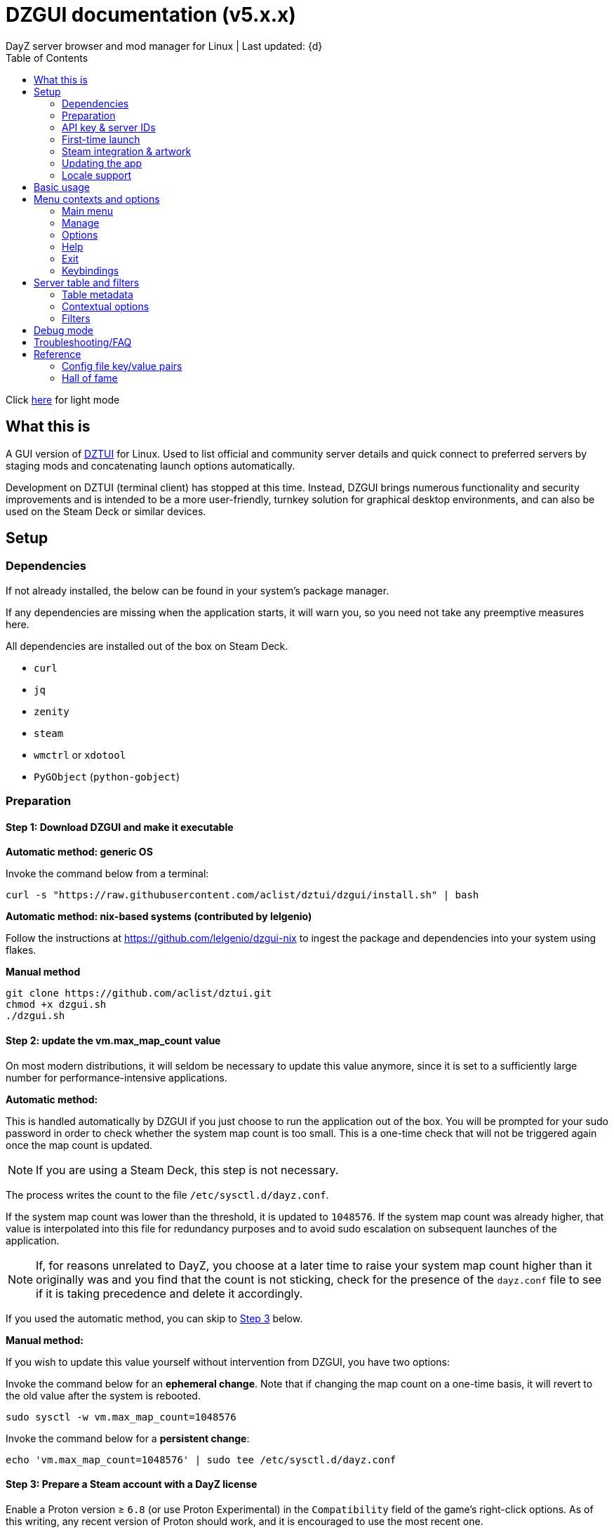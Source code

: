 :nofooter:
:toc: left
:stylesheet: dark.css

= DZGUI documentation (v5.x.x)
DayZ server browser and mod manager for Linux | Last updated: {d}

Click https://aclist.github.io/dzgui/dzgui.html[here] for light mode

== What this is
A GUI version of https://github.com/aclist/dztui[DZTUI] for Linux. 
Used to list official and community server details and quick connect to preferred servers 
by staging mods and concatenating launch options automatically. 

Development on DZTUI (terminal client) has stopped at this time. 
Instead, DZGUI brings numerous functionality and security improvements and is intended to be a more user-friendly, 
turnkey solution for graphical desktop environments, and can also be used on the Steam Deck or similar devices.

== Setup
=== Dependencies
If not already installed, the below can be found in your system's package manager. 

If any dependencies are missing when the application starts, it will warn you, so you need not take any preemptive measures here.

All dependencies are installed out of the box on Steam Deck.

- `curl`
- `jq`
- `zenity`
- `steam`
- `wmctrl` or `xdotool`
- `PyGObject` (`python-gobject`)

=== Preparation
==== Step 1: Download DZGUI and make it executable

**Automatic method: generic OS**

Invoke the command below from a terminal:

```
curl -s "https://raw.githubusercontent.com/aclist/dztui/dzgui/install.sh" | bash
```
**Automatic method: nix-based systems (contributed by lelgenio)**

Follow the instructions at https://github.com/lelgenio/dzgui-nix to ingest the package and dependencies
into your system using flakes. 

**Manual method**

```
git clone https://github.com/aclist/dztui.git
chmod +x dzgui.sh
./dzgui.sh
```

==== Step 2: update the vm.max_map_count value

On most modern distributions, it will seldom be necessary to update this value anymore, since it is set to a sufficiently large number for performance-intensive applications.

**Automatic method:**

This is handled automatically by DZGUI if you just choose to run the application out of the box.
You will be prompted for your sudo password in order to check whether the system map count is too small.
This is a one-time check that will not be triggered again once the map count is updated.

[NOTE]
If you are using a Steam Deck, this step is not necessary.

The process writes the count to the file `/etc/sysctl.d/dayz.conf`.

If the system map count was lower than the threshold, it is updated to `1048576`.
If the system map count was already higher, that value is interpolated into this file for redundancy purposes and to avoid sudo escalation on subsequent launches of the application.

[NOTE]
If, for reasons unrelated to DayZ, you choose at a later time to raise your system map count higher than it originally was and
you find that the count is not sticking, check for the presence of the `dayz.conf` file to see if it is taking precedence and delete it accordingly.

If you used the automatic method, you can skip to <<Step 3: Prepare a Steam account with a DayZ license, Step 3>> below.

**Manual method:**

If you wish to update this value yourself without intervention from DZGUI, you have two options:


Invoke the command below for an **ephemeral change**. Note that if changing the map count on a one-time basis, it will revert to the old value after the system is rebooted.


```
sudo sysctl -w vm.max_map_count=1048576
```

Invoke the command below for a **persistent change**:
```
echo 'vm.max_map_count=1048576' | sudo tee /etc/sysctl.d/dayz.conf
```

==== Step 3: Prepare a Steam account with a DayZ license
Enable a Proton version ≥ `6.8` (or use Proton Experimental) in the `Compatibility` field of the game's right-click options. As of this writing, any recent version of Proton should work, and it is encouraged to use the most recent one.

=== API key & server IDs

==== Steam API key (required)
1. Register for a https://steamcommunity.com/dev/apikey[Steam API key] (free) using your Steam account. You will be asked for a unique URL for your app when registering. 
2. Since this key is for a personal use application and does not actually call back anywhere, set a generic local identifier here like "127.0.0.1" or some other name that is meaningful to you.
3. Once configured, you can insert this key in the app when launching it for the first time.

==== BattleMetrics API key (optional)

This key is optional. Using this key in conjunction with the above allows you to also connect to and query servers by numerical ID instead of by IP. See <<Manage > Add server by ID, Add server by ID>>.

1. Register for an API key at https://www.battlemetrics.com/account/register?after=%2Fdevelopers[BattleMetrics] (free).
2. From the **Personal Access Tokens** area, Select **New Token**.
3. Give the token any name in the field at the top.
4. Leave all options **unchecked** and scroll to the bottom, select **Create Token**.
5. Once configured, you can insert this key in the app when launching it for the first time (optional), or later on when using the connect/query by ID methods in the app for the first time.

=== First-time launch

It is always advised to have Steam running in the background. DZGUI is meant to run "on top of" Steam, and will warn you if Steam appears to not be running.

DZGUI can be launched one of two ways.

**From a terminal:**

```
./dzgui.sh
```

Launching from a terminal may give more verbose information in the event of a crash, and can be a good way of troubleshooting problems.

**From the shortcut shipped with the application**:

If you are using a desktop environment (DE) based on the Freedesktop specification, shortcuts will be installed for you.

- One shortcut is located under the "Games" category of your system's applications list.
- The other is accessed via the "DZGUI" desktop icon (Steam Deck only)

After launching the app, follow the menu prompts onscreen. You will be asked to provide the following:

- Player name (a handle name that identifies your character; required by some servers)
- Steam API key (required)
- BM API key (optional)

==== Steam path discovery

DZGUI will now attempt to locate your default Steam installation and DayZ path. You *must* have DayZ installed in your Steam library in order to proceed. (It can be installed to any drive of your choosing.)

If DZGUI cannot find Steam or cannot find DayZ installed at the detected Steam path, it will prompt you to manually specify the path to your Steam installation.

Specify the root, top-level entry point to Steam, not DayZ. E.g.,

`/media/mydrive/Steam`, not `/media/mydrive/Steam/steamapps/common/DayZ`

If your Steam installation is in a hidden folder but the file picker dialog does not show hidden folders, ensure that your GTK settings are set to show hidden files.

For GTK 2, update the file `$HOME/.config/gtk-2.0/gtkfilechooser.ini` to contain this line:

`ShowHidden=true`

For GTK 3, invoke the command:

`gsettings set org.gtk.Settings.FileChooser show-hidden true`

=== Steam integration & artwork

==== Adding DZGUI as a third-party app

DZGUI can be added to Steam as a "non-Steam game" in order to facilitate integration with Steam Deck or desktop environments.

1. Launch Steam in the "Large" (default) view.

[NOTE]
Steam Deck: you must switch to "Desktop Mode" and launch Steam from the desktop. Steam Deck's Game Mode view has limited support for configuration of custom games.

[start=2]
2. Select **Add a Game** > **Add a Non-Steam Game** from the lower left-hand corner of the Steam client.

image::https://github.com/aclist/dztui/raw/dzgui/images/tutorial/01.png[01,500]

[start=3]
3. Navigate to `$HOME/.local/share/applications/` and select `dzgui.desktop`
4. Select **Add Selected Programs** to add a shortcut to DZGUI.

==== Artwork

DZGUI also ships with Steam cover artwork. It is located under:

```
$HOME/.local/share/dzgui
```

The artwork consists of five parts:

[%autowidth]
|===
|Name|Description

|Hero|a large horizontal banner used on the app's details page, and on landscape-orientation covers in the Recent Games section
|Icon|a square icon used for the tree/list view of the Steam library
|Grid|a vertical "box art" cover used on Steam library pages
|Logo|a transparent icon used to remove Steam's default app text
|dzgui|used by freedesktop shortcut to generate a desktop icon; not intended for manual use by the user
|===

===== Updating the artwork

1. From the main library view, navigate to the app's details page and right-click the blank image header at the top.

image::https://github.com/aclist/dztui/raw/dzgui/images/tutorial/03.png[03,700]

[start=2]
2. Select **Set Custom Background**
3. Select to display **All Files** from the File type dropdown
4. Navigate to the artwork path described above and select `hero.png`.
5. Next, right-click the image background and select **Set Custom Logo**. 

image::https://github.com/aclist/dztui/raw/dzgui/images/tutorial/04.png[04,700]

[start=5]
5. Navigate to the same path and select `logo.png`. Notice that this removes the redundant app name that occluded the image.

image::https://github.com/aclist/dztui/raw/dzgui/images/tutorial/05.png[05,700]

[start=6]
6. Next, navigate to your Library index (looks like a bookshelf of cover art) and find the DZGUI app. 

[start=7]
7. Right-click its cover and select **Manage** > **Set custom artwork**.

image::https://github.com/aclist/dztui/raw/dzgui/images/tutorial/06.png[06,700]

[start=8]
8. Navigate to the same path and select `grid.png`. The final result:

image::https://github.com/aclist/dztui/raw/dzgui/images/tutorial/07.png[07,700]

[start=9]
9. Right-click the DZGUI entry and select Properties to open the properties dialog. Next to the **Shortcut** field, you will see a small square box which represents the game's icon. Click this to open a file explorer and select `icon.png` from the path above. This will add a small icon to the list view.

image::https://github.com/aclist/dztui/raw/dzgui/images/tutorial/08.png[08,700]

[start=10]
10. After you launch DZGUI for the first time, you should return to the library view and select the Recent Games dropdown on the right-hand side. Steam shows a collection of box art based on categories like "Play Next", "Recent Games", etc. Look for a downward-pointing caret icon and click it, then select the "Recent Games" category. If DZGUI was the last item played, it will be shown with a landscape, rather than portrait, orientation cover, which is initially blank. To customize this cover, right click it and select `Manage > Set custom artwork`, then select the `hero.png` image again for this area.

image::https://github.com/aclist/dztui/raw/dzgui/images/tutorial/09.png[09,700]

==== Controller layout

A controller layout for Steam Deck is available in the Steam community layouts section. Search for "DZGUI Official Config" to download it. This layout provides modal layers intended to facilitate interaction with the DZGUI interface, but does not attempt to customize in-game DayZ controls in a detailed fashion.

Long-press the View button and Select button (☰) to toggle D-pad navigation. This creates an additional layer that lets you navigate through menus using the D-pad and A/B to respectively confirm selections and go back. Remember to toggle this layer off again after launching your game to revert back to the master layer.


=== Updating the app
If DZGUI detects a new upstream version, it will prompt you to download it automatically. 
It backs up the original version before fetching the new one, then updates your config file with your existing values. Once finished, it will ask you to relaunch the app.

If you decline to upgrade to the new version, DZGUI will continue to the main menu with the current version.

[NOTE]
New versions may include changes to bugs that could prevent you from playing on certain servers.
Upgrading is always advised.

If you experience a problem or need to restore the prior version of DZGUI and/or your configs, 
it is enough to simply replace the new version with the old one and relaunch the app. 
The file can be found at:

```
<path to script>/<script name>.old
```
E.g., if DZGUI is named `dzgui.sh`, in the path `$HOME/bin`, the backup will be located at
```
$HOME/bin/dzgui.sh.old
```
If launching DZGUI via its system shortcut, the backup file will be located under the path:

```
$HOME/.local/share/dzgui
```

Similarly, a backup config file will be located at:
```
$HOME/.config/dztui/dztuirc.old

```

=== Locale support

For internationalization purposes, DZGUI will inherit the default locale setting on the system when displaying numbers. This is used for thousands separators in long numbers and decimal separators in fractional numbers.

If you wish to use a specific regional numbering preference while retaining a different base system language (e.g., English language with German-style numbering), pass the desired locale as a variable before launching DZGUI:

```
LC_ALL=de_DE.UTF-8 ./dzgui.sh
```

If you intend to use this frequently, you could wrap the above in a script or alias.

== Basic usage
Select from among the <<Menu contexts and options>> below.

Connecting to a server consists of fetching metadata for the server you are searching for.

DZGUI will check the server's modset against your local mods. If you are missing any, 
it will prompt you to download them through the Steam Workshop and open a window in the background in the system browser.

[NOTE]
You must be logged into Steam for mod changes to take effect.
It can take some time for the mods to download and update.

Once all of the mods are downloaded and staged, DZGUI will notify you that it is ready to connect.
The app hands the launch parameters to Steam, after which point DZGUI is not involved in the operation of DayZ.

== Menu contexts and options

The main view displays a series of contexts, visualized as buttons, on the right-hand side. You can click these to navigate between different areas.

A footer at the bottom of the application lists an explanatory tooltip for the currently focused option. In the case of server browsing contexts, this tooltip will be updated to show the distance in kilometers to the server and an estimated ping (round-trip latency).

The right-hand side of the footer displays the branch of DZGUI you are using (stable/testing), the mod install mode (normal/auto), and the version number. For example, if you are on the stable branch, using the default install mode, and using DZGUI v5.0.0, the footer will read:

`STABLE | NORMAL | DZGUI 5.0.0`

=== Main menu

The main menu context is the central entry point to server navigation, letting you browse the list of publicly available servers, check your list of favorited servers, connect to recent servers, et cetera.

==== Main menu > Server browser
The server browser retrieves and lists all publicly broadcasting servers (including official ones) in a table.
These servers can be filtered by various parameters in order to display a more granular result.

After you select a server from the list and choose to connect, the application continues to the mod validation step.

For details on interacting with server browsing contexts, which are uniform across different menus, refer to <<Server table and filters>>.

==== Main menu > My saved servers
Prints metadata for the servers saved in your servers list. Servers can be added via the <<Manage>> context or via the <<Contextual options>> of server table views.

For details on interacting with server browsing contexts, which are uniform across different menus, refer to <<Server table and filters>>.

==== Main menu > Quick connect to favorite server
Bypasses the server list and quick-connects to a single favorite server specified in advance using the <<Manage > Add (change) favorite server, Add (change) favorite server>> option.

==== Main menu > Recent servers
This feature queries the history file for the last 10 servers connected to by any means
(server browser, favorite servers, connect-by-IP, etc.), and presents them in a table.

For details on interacting with server browsing contexts, which are uniform across different menus, refer to <<Server table and filters>>.

==== Main menu > Connect by IP
Provide the IP and query port in `<IP>:<PORT>` format. Depending on the mod installation method you have selected, DZGUI will proceed to stage and download mods and prompt you before connecting.

==== Main menu > Connect by ID
Requires a <<API key & server IDs, BM API key>>. Use the https://www.battlemetrics.com/servers/dayz[BattleMetrics site] to find servers of interest (proximity, player count, rules, etc.)

Each server has a unique ID. This is the string of numbers at the end of the URL. Copy these IDs.
For example, in the URL https://www.battlemetrics.com/servers/dayz/8039514, the ID is `8039514`.

Enter the ID of a server to have it translated to an IP. After this step, the process continues as though you were connecting by IP.

=== Manage
==== Manage > Add server by IP
Add a server to your saved servers list by IP.

Provide the IP and query port in `<IP>:<PORT>` format.

Servers you add will be saved and listed when using the <<Main menu > My saved servers, My saved servers>> option.

==== Manage > Add server by ID
Requires a <<API key & server IDs, BM API key>>. Use the https://www.battlemetrics.com/servers/dayz[BattleMetrics site] to find servers of interest (proximity, player count, rules, etc.)

Each server has a unique ID. This is the string of numbers at the end of the URL. Copy these IDs.
For example, in the URL https://www.battlemetrics.com/servers/dayz/8039514, the ID is `8039514`.

Servers you add will be saved and listed when using the <<Main menu > My saved servers, My saved servers>> option.

==== Manage > Add (change) favorite server
Prompts you to add/change a favorite server (limit one). The name of the server will be updated in the footer of the app when focused on the <<Main menu > Quick connect to favorite server, Quick connect to favorite server>> option in the <<Main menu>> context. If a favorite server is already enabled, this option switches to "Change favorite server."

=== Options

The options context is chiefly used to toggle settings, update API keys, or perform changes to mods.

==== Options > List installed mods
Prints a scrollable dialog containing all locally-installed mods and their corresponding symlink IDs and directory names.

If you right-click on an entry in the list, you have the option of opening the Workshop page for the mod in Steam or deleting the local mod.

==== Options > Toggle release branch
Used to toggle the branch to fetch DZGUI from between `stable` and `testing`.

The app ships with the stable branch enabled, with the testing branch being used to elaborate various experimental features.

==== Options > Toggle mod install mode
This feature is experimental. It attempts to queue the mods requested for download automatically, rather than prompting the user to subscribe to each one.

[NOTE]
When using auto mod installation, DZGUI will track the latest version of your installed mods and periodically synchronize their signatures next time you attempt to connect to a server. This means that if you satisfy the mods needed for a server, but updates to other mods you already have are found, an update will be triggered until all of your local mods are refreshed. Provided you tend to keep auto mod install on, these updates should be atomic and ensure that mods are always up to date.

==== Options > Toggle Steam/Flatpak
This feature should be used if there are concurrent installations of Steam on the local system. Toggle between using Steam or Flatpak Steam to launch DayZ.

==== Options > Change player name
Used to change the in-game player name that is broadcast when on servers.

==== Options > Change Steam API key
Used to change or update the Steam API key; can be used if the old key needs to be revoked and updated with a new one.

==== Options > Change Battlemetrics API key
Identical to the option above, only for Battlemetrics.

==== Options > Force update local mods
Attempts to update the signatures of all local mods and synchronize them with the latest versions available on Steam Workshop. This option should be used when <<Options > Toggle mod install mode, Toggle mod install mode>> is set to AUTO.

This can be used in the event of mod corruption or linkage errors.

==== Output system info to log file
Writes a list of your current settings and system configuration to a local file that can be pasted into bug reports. This process may take some time.

The file is written to `$HOME/.local/state/dzgui/logs/DZGUI_SYSTEM.log`

=== Help

The help context chiefly opens external documentation and support pages in the system-defined web browser or internal dialog.

==== Options > View changelog
Prints the entire changelog up to the current version in-app.

==== Options > Show debug log
Prints the DZGUI log file generated since the last session in a tabled format in-app.

==== Help > Help file
Uses xdg-open to open this documentation in the system browser.

==== Help > Report a bug
Uses xdg-open to open the https://github.com/aclist/dztui/issues[bug tracker] in the system browser.

==== Help > Forum
Uses xdg-open to open the https://github.com/aclist/dztui/discussions[discussion forum] in the system browser.

==== Help > Sponsor
Uses xdg-open to open the https://github.com/sponsors/aclist[sponsor page], where you can help fund development, in the system browser.

==== Help > Hall of fame
Uses xdg-open to open the https://aclist.github.io/dzgui/dzgui#_hall_of_fame[Hall of Fame], which recognizes those who actively contributed to the betterment of the application through bug reports and suggestions, in the system browser.

=== Exit

Exits the DZGUI application.

=== Keybindings

The "?" button opens a dialog that provides additional information about keybindings and navigation throughout the application.

[NOTE]
Due to size constraints, this button is not currently available on Steam Deck.

== Server table and filters

=== Table metadata

[%autowidth]
All server browser contexts (<<Main menu > My saved servers, My saved servers>>, <<Main menu > Server browser, Server browser>>, <<Main menu > Recent servers, Recent servers>>) expose the following filters on the right-hand side. These options can be combined.

The table lists servers in columnar fashion according to:

- **Name**: the server name and the menu context you are currently on
- **Map**: the map name
- **Perspective**: first-person (1PP) or third-person (3PP)
- **Gametime**: in-game time on the 24-hour clock
- **Players**: total players currently in-game
- **Maximum**: total players the server supports
- **Queue**: total players in the waiting queue (for full servers)
- **Address**: the address in IP:Port format
- **Qport**: the query port of the listening server

Columns are width-adjustable, and the positions they are set to will be saved and persist across sessions. The saved column width is used uniformly across server browsing contexts.

=== Contextual options

When in a server browsing context, right click on any server in the list to expose a series of contextual options. These are:

* **Add to (Remove from) saved servers**: add or remove the server to/from your saved servers list
* **Copy IP to clipboard**: copy the game server IP to the clipboard
* **Show server-side mods**: opens a dialog with details about the name, Workshop ID, and local installation status of mods on the server. Select a mod to open its Workshop page in Steam
* **Refresh player count**: refresh the player count for this server in-place in the table. Useful if some time has passed since you loaded the list and you want to see if the queue is open

=== Filters
The filter panel on the right-hand side of the table allows you to search by keyword, map type, and toggle different filters.

==== Keyword search

A text entry field where you can search for hits in any column of the table by partial string match. The field does not support regex, but does support basic backslash escapes for special characters, e.g., `\[My string\]`.

Clear the keyword search and submit again to remove any keyword filter.

==== Map search
Opens a combobox that lets you filter the table by specific map.

A variety of navigation bindings for interacting with the table and toggling filters can be found via the <<Keybindings>> dialog.

==== Toggle filters

A series of filters that restrict the results by game parameters. Also toggleable via the number keys.

[%autowidth]
|===
|Filter|Usage

|1PP|Include servers in first-person perspective
|3PP|Include servers in third-person perspective
|Day|Include servers with gametime between 0600 and 1659
|Night|Include servers with gametime between 1700 and 0559
|Empty|Include servers with 0 current players
|Full|Include servers at maximum capacity
|Low pop|Include servers with a current player count < 30% of the allowable capacity
|Non-ASCII titles|Include servers with special symbols, Unicode, or text in the title.
Note: unticking this filter will also exclude CJK languages, Cyrillic, and other special character sets
|Duplicate|Include servers with duplicated server titles (there may be large numbers of misconfigured or generic servers with the same boilerplate title)
|===

[NOTE]
It is possible to filter the list to 0 results if you combine or exclude logically opposed filter pairs, such as excluding both 'Day' and 'Night' servers, effectively restricting the list to no possible servers. If you expect to see results but do not, double-check your filters (and keywords) to make sure your search is not too restrictive.

== Debug mode

Debug mode can be enabled via the button toggle on the right panel. When debug mode is enabled, any attempt to connect to a server will function as before, excluding the final connection step. DZGUI will attempt to synchronize and download mods and then print a dialog showing what options would have actually been run when connecting to the server.

This can be used to diagnose problems and test functionality without actually launching the game.

== Troubleshooting/FAQ

.Mods take a long time to synchronize when subscribing from Workshop
Steam schedules the downloads in the background and processes them in the order they were subscribed to.
This process is not instantaneous and can take some time.

.The Steam Workshop shows a black screen when attempting to open/download a mod via DZGUI
This bug is being tracked at https://github.com/ValveSoftware/steam-for-linux/issues/9598. If the issue occurs, manually intervene in the Steam client
by clicking a different window context (e.g., navigate to the Store page from Workshop, then back again) until the Workshop page starts to load content.

.The game does not launch through Steam
Check the logs emitted by Steam in the terminal, or in `<Steam path>/error.log`.

.The game launches, but throws a "mod missing/check PBO file" error when connecting
In rare cases, the server may be using misconfigured, malformed, or obsolete mods.
This depends on server operators checking their mods for integrity.

.The game launches, but when joining the game world, an error occurs
A mod is corrupted or the issue lies with the server. Replace the mods in question and reconnect.

.The game is slow or prone to crashing
DZGUI does not manipulate the game itself and does not contribute to/degrade its performance.
If you are experiencing performance degradation, it can be caused by too many mods installed or
by a server-side problem (underpowered server, misconfiguration, etc.) Contact the server administrator
for assistance.


== Reference

=== Config file key/value pairs
The config file is located at `$HOME/.config/dztui/dztuirc`.

Under normal usage, these values are populated and toggled automatically in-app. Deprecated keys are not listed.

[%autowidth]
|===
|Key|Value

|`api_key`|an optional BattleMetrics API key generated at BattleMetrics. See <<API key & server IDs>>
|`auto_install`|permissible values are 0, 1, and 2. These are set internally depending on if the user enabled auto mod installation
|`branch`|by default, set to `stable`; set to `testing` to fetch the testing branch
|`debug`|by default, unset; when set to `1`, the launch options that would have been run are printed as a dry-run, instead of actually connecting (used for troubleshooting and submitting bug reports)
|`default_steam_path`|the path to the default Steam client installation
|`ip_list`|an array of server addresses; each record is a concatenation of the IP/GamePort/Queryport
|`fav_server`|a single server to quick-connect to; a concatenation of the IP/Gameport/Queryport
|`fav_label`|the human-readable name of the fav server set above
|`name`|a custom "handle" name used to identify the player on a server (required by some servers)
|`preferred_client`|whether the user prefers native Steam or Flatpak. This value is only set if concurrent versions of Steam are found on the system
|`src_path`|the path to where DZGUI is currently being stored
|`staging_dir`|a directory used to stage changes between updates
|`steam_path`|the path to Steam detected/set during first-time setup
|`steam_api`|the Steam API key. See <<API key & server IDs>>
|===

=== Hall of fame

This section recognizes users who have gone above and beyond in submitting useful bug reports that helped in tracking down critical issues
or resulted in the elaboration of important features. This list is not exhaustive, and any missing parties are errors of omission, but this does
not diminish the gratitude I have for their contributions.

.bongjutsu

Consistently one of the first to report emergent bugs and provides clear, detailed ways of replicating the issue.

.dj3hac
Provided extensive debug information that was instrumental in solving issues with Flatpak Steam.

.jiriks74
Gives highly relevant information about edge cases, particularly as they concern the Steam beta client, Wayland, desktop environments, and experimental features.

.MatheusLasserr
Consistently provides constructive, straightforward suggestions about UI and readability improvements.

.scandalouss
Tracked down several highly obscure but key bugs in the early development of the application that were breaking discovery of mods.

.StevelDusa
Played a critical role in the elaboration of many of the features we now take for granted by being an early beta tester who not only reported bugs, but 
helped workshop and brainstorm various ideas that turned into QOL features.

.Thoughtduck216
Contributed extensive beta testing of Steam Deck builds and provided ongoing troubleshooting for Steam Deck users

